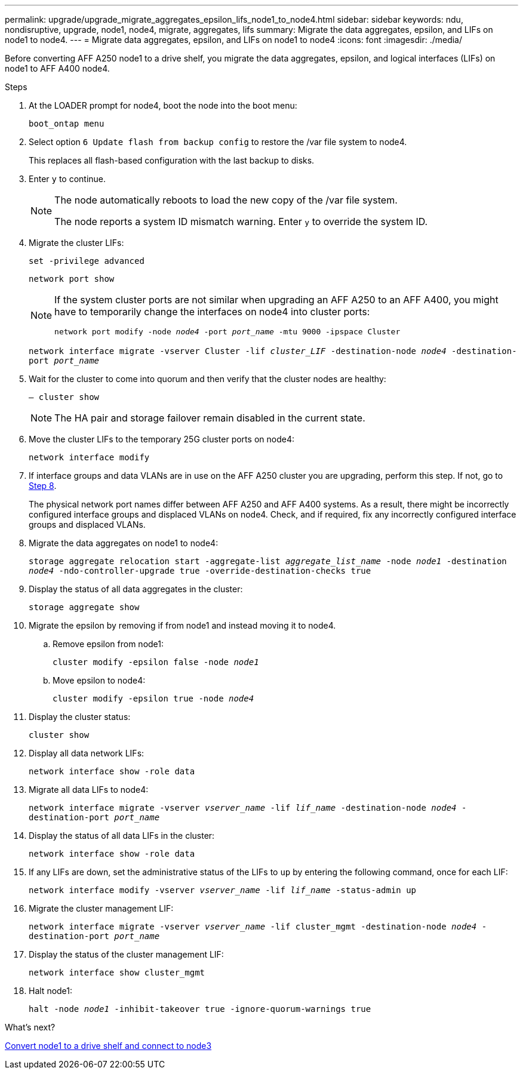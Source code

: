---
permalink: upgrade/upgrade_migrate_aggregates_epsilon_lifs_node1_to_node4.html
sidebar: sidebar
keywords: ndu, nondisruptive, upgrade, node1, node4, migrate, aggregates, lifs
summary:  Migrate the data aggregates, epsilon, and LIFs on node1 to node4.
---
= Migrate data aggregates, epsilon, and LIFs on node1 to node4
:icons: font
:imagesdir: ./media/

[.lead]
Before converting AFF A250 node1 to a drive shelf, you migrate the data aggregates, epsilon, and logical interfaces (LIFs) on node1 to AFF A400 node4.

.Steps
. At the LOADER prompt for node4, boot the node into the boot menu:
+
`boot_ontap menu`
. Select option `6 Update flash from backup config` to restore the /var file system to node4.
+
This replaces all flash-based configuration with the last backup to disks. 
. Enter `y` to continue.
+
[NOTE]
====
The node automatically reboots to load the new copy of the /var file system. 

The node reports a system ID mismatch warning. Enter `y` to override the system ID.
====

. Migrate the cluster LIFs:
+
`set -privilege advanced`
+
`network port show`
+
[NOTE]
====
If the system cluster ports are not similar when upgrading an AFF A250 to an AFF A400, you might have to temporarily change the interfaces on node4 into cluster ports:

`network port modify -node _node4_ -port _port_name_ -mtu 9000 -ipspace Cluster`
====
+
`network interface migrate -vserver Cluster -lif _cluster_LIF_  -destination-node _node4_ -destination-port _port_name_`
 
. Wait for the cluster to come into quorum and then verify that the cluster nodes are healthy:
+
`– cluster show`
+
NOTE: The HA pair and storage failover remain disabled in the current state.  

. Move the cluster LIFs to the temporary 25G cluster ports on node4:
+
`network interface modify`

. If interface groups and data VLANs are in use on the AFF A250 cluster you are upgrading, perform this step. If not, go to <<migrate_node1_nod4,Step 8>>.
+
The physical network port names differ between AFF A250 and AFF A400 systems. As a result, there might be incorrectly configured interface groups and displaced VLANs on node4. Check, and if required, fix any incorrectly configured interface groups and displaced VLANs.

[[migrate_node1_nod4]]
[start=8] 
. Migrate the data aggregates on node1 to node4:
+
`storage aggregate relocation start -aggregate-list _aggregate_list_name_ -node _node1_ -destination _node4_ -ndo-controller-upgrade true -override-destination-checks true`   
. Display the status of all data aggregates in the cluster:
+
`storage aggregate show` 
. Migrate the epsilon by removing if from node1 and instead moving it to node4.
.. Remove epsilon from node1: 
+
`cluster modify -epsilon false -node _node1_`
.. Move epsilon to node4: 
+
`cluster modify -epsilon true -node _node4_`

. Display the cluster status:
+
`cluster show` 
. Display all data network LIFs:
+
`network interface show -role data` 
. Migrate all data LIFs to node4:
+
`network interface migrate -vserver _vserver_name_ -lif _lif_name_ -destination-node _node4_ -destination-port _port_name_`
. Display the status of all data LIFs in the cluster:
+
`network interface show -role data`
. If any LIFs are down, set the administrative status of the LIFs to `up` by entering the following command, once for each LIF:
+
`network interface modify -vserver _vserver_name_ -lif _lif_name_ -status-admin up`
. Migrate the cluster management LIF:
+
`network interface migrate -vserver _vserver_name_ -lif cluster_mgmt -destination-node _node4_ -destination-port _port_name_`
+  
. Display the status of the cluster management LIF:
+
`network interface show cluster_mgmt` 
. Halt node1: 
+
`halt -node _node1_ -inhibit-takeover true -ignore-quorum-warnings true`

.What's next?

link:upgrade_convert_node1_drive_shelf_connect_node3.html[Convert node1 to a drive shelf and connect to node3]

// 2023 JUN 7, AFFFASDOC-46
// 2023 Feb 1, BURT 1351102